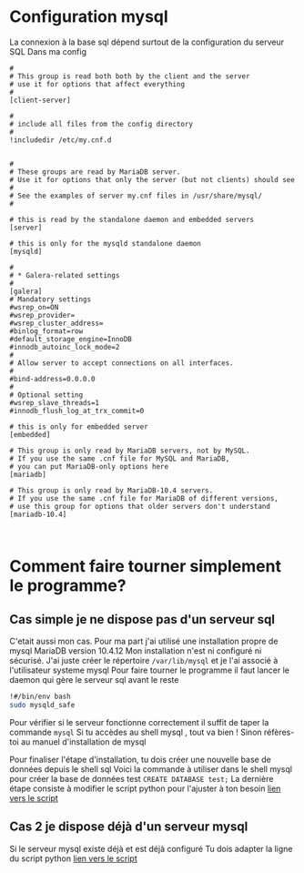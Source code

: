 
* Configuration mysql

La connexion à la base sql  dépend surtout de la configuration du serveur SQL
Dans ma config
#+BEGIN_SRC text
  #
  # This group is read both both by the client and the server
  # use it for options that affect everything
  #
  [client-server]

  #
  # include all files from the config directory
  #
  !includedir /etc/my.cnf.d

#+END_SRC

#+BEGIN_SRC text
  #
  # These groups are read by MariaDB server.
  # Use it for options that only the server (but not clients) should see
  #
  # See the examples of server my.cnf files in /usr/share/mysql/
  #

  # this is read by the standalone daemon and embedded servers
  [server]

  # this is only for the mysqld standalone daemon
  [mysqld]

  #
  # * Galera-related settings
  #
  [galera]
  # Mandatory settings
  #wsrep_on=ON
  #wsrep_provider=
  #wsrep_cluster_address=
  #binlog_format=row
  #default_storage_engine=InnoDB
  #innodb_autoinc_lock_mode=2
  #
  # Allow server to accept connections on all interfaces.
  #
  #bind-address=0.0.0.0
  #
  # Optional setting
  #wsrep_slave_threads=1
  #innodb_flush_log_at_trx_commit=0

  # this is only for embedded server
  [embedded]

  # This group is only read by MariaDB servers, not by MySQL.
  # If you use the same .cnf file for MySQL and MariaDB,
  # you can put MariaDB-only options here
  [mariadb]

  # This group is only read by MariaDB-10.4 servers.
  # If you use the same .cnf file for MariaDB of different versions,
  # use this group for options that older servers don't understand
  [mariadb-10.4]


#+END_SRC

* Comment faire tourner simplement le programme?
** Cas simple je ne dispose pas d'un serveur sql
C'etait aussi mon cas.
Pour ma part j'ai utilisé une installation propre de mysql MariaDB version 10.4.12
Mon installation n'est ni configuré ni sécurisé.
J'ai juste créer le répertoire ~/var/lib/mysql~ et je l'ai associé à  l'utilisateur systeme mysql
Pour faire tourner le programme il faut lancer le daemon qui gère le serveur sql avant le reste

#+BEGIN_SRC bash
!#/bin/env bash
sudo mysqld_safe
#+END_SRC

Pour vérifier si le serveur fonctionne correctement 
il suffit de taper la commande ~mysql~
Si tu accèdes au shell mysql , tout va bien !
Sinon réfères-toi au manuel d'installation de mysql

Pour finaliser l'étape d'installation, tu dois créer une nouvelle base de données depuis le shell sql
Voici la commande à utiliser dans le shell mysql pour créer la base de données test
~CREATE DATABASE test;~ 
La dernière étape consiste à modifier le script python pour l'ajuster à ton besoin
[[file:mysql_test.py::4][lien vers le script]]


** Cas 2 je dispose déjà d'un serveur mysql
Si le serveur mysql existe déjà et est déjà configuré
Tu dois adapter la ligne du script python
[[file:mysql_test.py::4][lien vers le script]]
